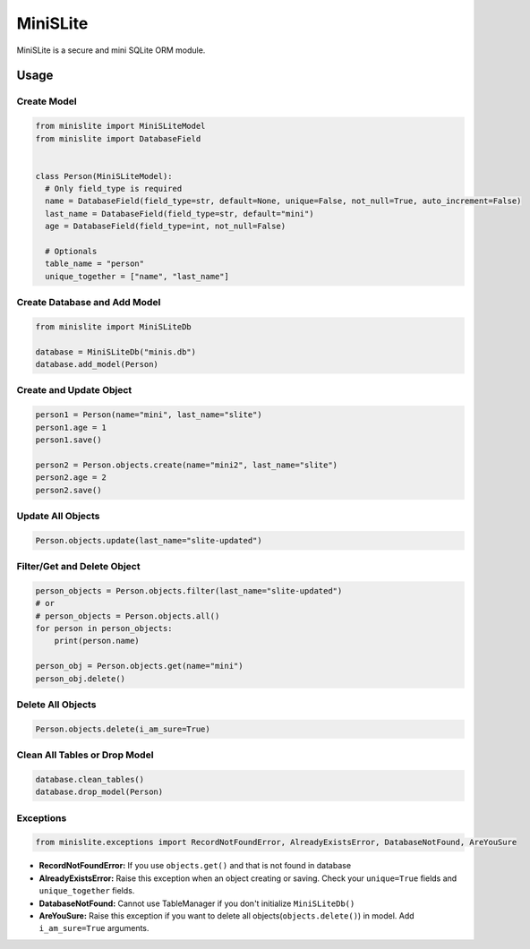 ============
MiniSLite
============
MiniSLite is a secure and mini SQLite ORM module.

Usage
=======
Create Model
------------

.. code-block:: python

  from minislite import MiniSLiteModel
  from minislite import DatabaseField


  class Person(MiniSLiteModel):
    # Only field_type is required
    name = DatabaseField(field_type=str, default=None, unique=False, not_null=True, auto_increment=False)
    last_name = DatabaseField(field_type=str, default="mini")
    age = DatabaseField(field_type=int, not_null=False)

    # Optionals
    table_name = "person"
    unique_together = ["name", "last_name"]


Create Database and Add Model
-----------------------------

.. code-block:: python

  from minislite import MiniSLiteDb

  database = MiniSLiteDb("minis.db")
  database.add_model(Person)


Create and Update Object
------------------------

.. code-block:: python

  person1 = Person(name="mini", last_name="slite")
  person1.age = 1
  person1.save()

  person2 = Person.objects.create(name="mini2", last_name="slite")
  person2.age = 2
  person2.save()


Update All Objects
------------------

.. code-block:: python

  Person.objects.update(last_name="slite-updated")


Filter/Get and Delete Object
---------------------

.. code-block:: python

  person_objects = Person.objects.filter(last_name="slite-updated")
  # or
  # person_objects = Person.objects.all()
  for person in person_objects:
      print(person.name)

  person_obj = Person.objects.get(name="mini")
  person_obj.delete()

Delete All Objects
------------------

.. code-block:: python

  Person.objects.delete(i_am_sure=True)


Clean All Tables or Drop Model
-------------------

.. code-block:: python

  database.clean_tables()
  database.drop_model(Person)


Exceptions
----------

.. code-block:: python

  from minislite.exceptions import RecordNotFoundError, AlreadyExistsError, DatabaseNotFound, AreYouSure

- **RecordNotFoundError:** If you use ``objects.get()`` and that is not found in database
- **AlreadyExistsError:** Raise this exception when an object creating or saving. Check your ``unique=True`` fields and ``unique_together`` fields.
- **DatabaseNotFound:** Cannot use TableManager if you don't initialize ``MiniSLiteDb()``
- **AreYouSure:** Raise this exception if you want to delete all objects(``objects.delete()``) in model. Add ``i_am_sure=True`` arguments.
